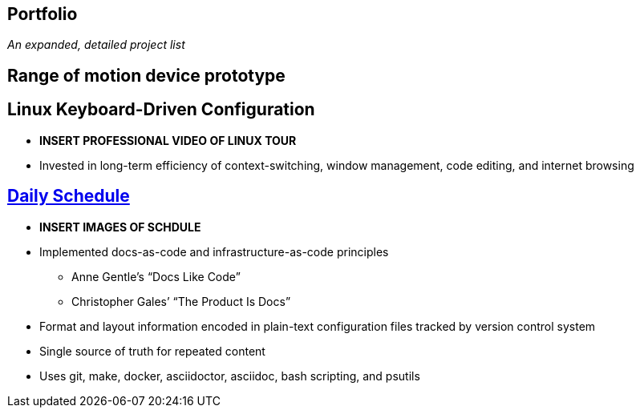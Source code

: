 == Portfolio

__An expanded, detailed project list__


== Range of motion device prototype


== Linux Keyboard-Driven Configuration

* **INSERT PROFESSIONAL VIDEO OF LINUX TOUR**
* Invested in long-term efficiency of context-switching, window management, 
  code editing, and internet browsing


== https://github.com/silaswaxter/schedule[Daily Schedule]

* **INSERT IMAGES OF SCHDULE**
* Implemented docs-as-code and infrastructure-as-code principles
** Anne Gentle’s “Docs Like Code”
** Christopher Gales’ “The Product Is Docs”
* Format and layout information encoded in plain-text configuration files 
  tracked by version control system
* Single source of truth for repeated content
* Uses git, make, docker, asciidoctor, asciidoc, bash scripting, and psutils




